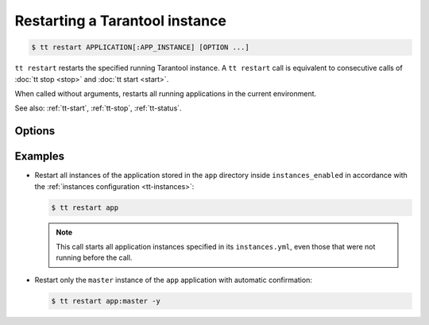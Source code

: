 .. _tt-restart:

Restarting a Tarantool instance
===============================

..  code-block:: console

    $ tt restart APPLICATION[:APP_INSTANCE] [OPTION ...]

``tt restart`` restarts the specified running Tarantool instance.
A ``tt restart`` call is equivalent to consecutive calls of
:doc:`tt stop <stop>` and :doc:`tt start <start>`.

When called without arguments, restarts all running applications in the current environment.

See also: :ref:`tt-start`, :ref:`tt-stop`, :ref:`tt-status`.


Options
-------

..  option:: -y, --yes

    Automatic "Yes" to confirmation prompt.

Examples
--------

*   Restart all instances of the application stored in the ``app`` directory inside
    ``instances_enabled`` in accordance with the :ref:`instances configuration <tt-instances>`:

    ..  code-block:: console

        $ tt restart app

    .. note::

        This call starts all application instances specified in its ``instances.yml``,
        even those that were not running before the call.

*   Restart only the ``master`` instance of the ``app`` application  with automatic confirmation:

    ..  code-block:: console

        $ tt restart app:master -y


